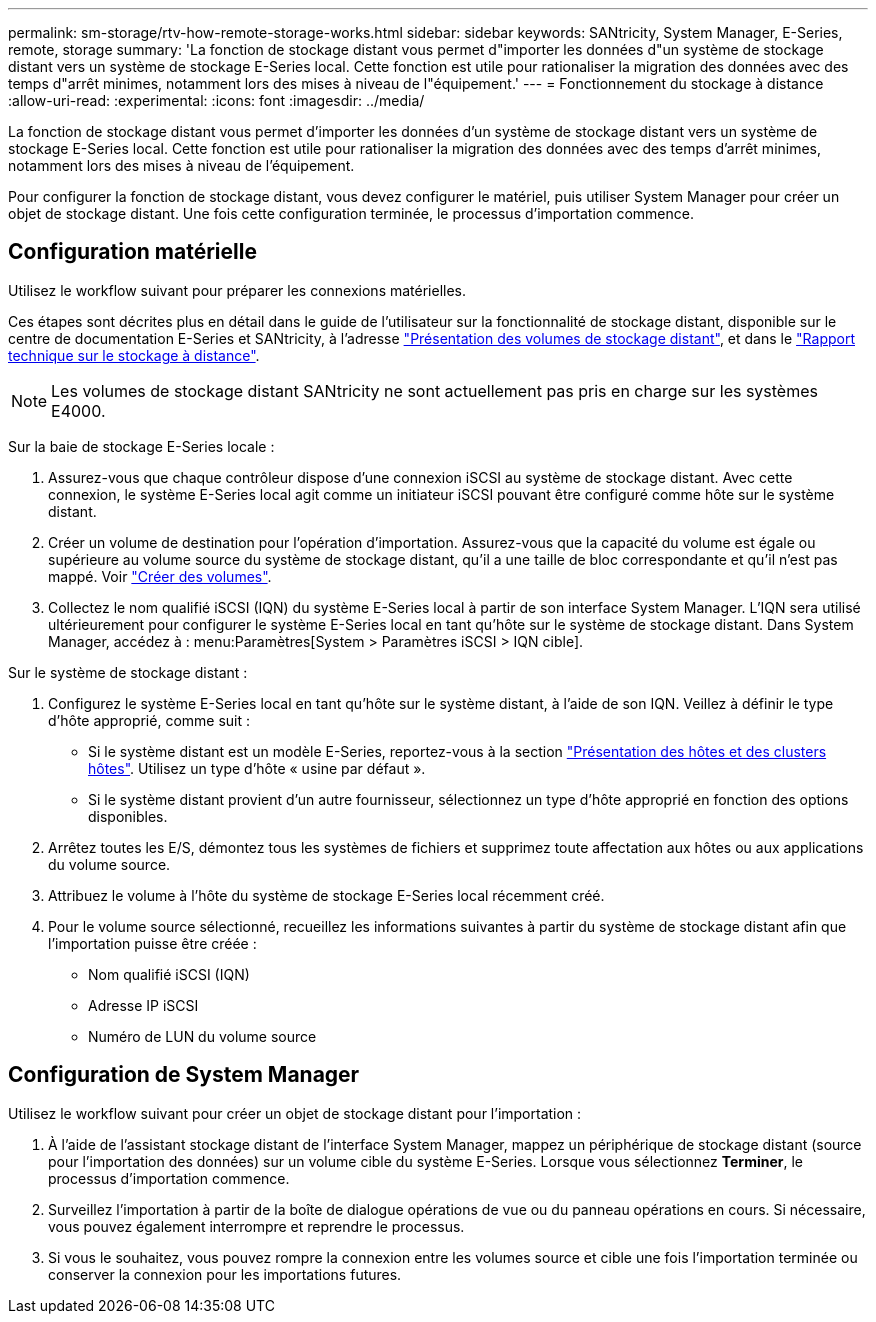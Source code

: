 ---
permalink: sm-storage/rtv-how-remote-storage-works.html 
sidebar: sidebar 
keywords: SANtricity, System Manager, E-Series, remote, storage 
summary: 'La fonction de stockage distant vous permet d"importer les données d"un système de stockage distant vers un système de stockage E-Series local. Cette fonction est utile pour rationaliser la migration des données avec des temps d"arrêt minimes, notamment lors des mises à niveau de l"équipement.' 
---
= Fonctionnement du stockage à distance
:allow-uri-read: 
:experimental: 
:icons: font
:imagesdir: ../media/


[role="lead"]
La fonction de stockage distant vous permet d'importer les données d'un système de stockage distant vers un système de stockage E-Series local. Cette fonction est utile pour rationaliser la migration des données avec des temps d'arrêt minimes, notamment lors des mises à niveau de l'équipement.

Pour configurer la fonction de stockage distant, vous devez configurer le matériel, puis utiliser System Manager pour créer un objet de stockage distant. Une fois cette configuration terminée, le processus d'importation commence.



== Configuration matérielle

Utilisez le workflow suivant pour préparer les connexions matérielles.

Ces étapes sont décrites plus en détail dans le guide de l'utilisateur sur la fonctionnalité de stockage distant, disponible sur le centre de documentation E-Series et SANtricity, à l'adresse https://docs.netapp.com/us-en/e-series/remote-storage-volumes/index.html["Présentation des volumes de stockage distant"^], et dans le https://www.netapp.com/pdf.html?item=/media/28697-tr-4893-deploy.pdf["Rapport technique sur le stockage à distance"^].


NOTE: Les volumes de stockage distant SANtricity ne sont actuellement pas pris en charge sur les systèmes E4000.

Sur la baie de stockage E-Series locale :

. Assurez-vous que chaque contrôleur dispose d'une connexion iSCSI au système de stockage distant. Avec cette connexion, le système E-Series local agit comme un initiateur iSCSI pouvant être configuré comme hôte sur le système distant.
. Créer un volume de destination pour l'opération d'importation. Assurez-vous que la capacité du volume est égale ou supérieure au volume source du système de stockage distant, qu'il a une taille de bloc correspondante et qu'il n'est pas mappé. Voir link:create-volumes.html["Créer des volumes"].
. Collectez le nom qualifié iSCSI (IQN) du système E-Series local à partir de son interface System Manager. L'IQN sera utilisé ultérieurement pour configurer le système E-Series local en tant qu'hôte sur le système de stockage distant. Dans System Manager, accédez à : menu:Paramètres[System > Paramètres iSCSI > IQN cible].


Sur le système de stockage distant :

. Configurez le système E-Series local en tant qu'hôte sur le système distant, à l'aide de son IQN. Veillez à définir le type d'hôte approprié, comme suit :
+
** Si le système distant est un modèle E-Series, reportez-vous à la section link:overview-hosts.html["Présentation des hôtes et des clusters hôtes"]. Utilisez un type d'hôte « usine par défaut ».
** Si le système distant provient d'un autre fournisseur, sélectionnez un type d'hôte approprié en fonction des options disponibles.


. Arrêtez toutes les E/S, démontez tous les systèmes de fichiers et supprimez toute affectation aux hôtes ou aux applications du volume source.
. Attribuez le volume à l'hôte du système de stockage E-Series local récemment créé.
. Pour le volume source sélectionné, recueillez les informations suivantes à partir du système de stockage distant afin que l'importation puisse être créée :
+
** Nom qualifié iSCSI (IQN)
** Adresse IP iSCSI
** Numéro de LUN du volume source






== Configuration de System Manager

Utilisez le workflow suivant pour créer un objet de stockage distant pour l'importation :

. À l'aide de l'assistant stockage distant de l'interface System Manager, mappez un périphérique de stockage distant (source pour l'importation des données) sur un volume cible du système E-Series. Lorsque vous sélectionnez *Terminer*, le processus d'importation commence.
. Surveillez l'importation à partir de la boîte de dialogue opérations de vue ou du panneau opérations en cours. Si nécessaire, vous pouvez également interrompre et reprendre le processus.
. Si vous le souhaitez, vous pouvez rompre la connexion entre les volumes source et cible une fois l'importation terminée ou conserver la connexion pour les importations futures.

